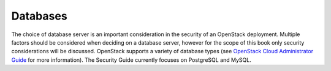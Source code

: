 =========
Databases
=========

The choice of database server is an important consideration in the
security of an OpenStack deployment. Multiple factors should be
considered when deciding on a database server, however for the scope of
this book only security considerations will be discussed. OpenStack
supports a variety of database types (see `OpenStack Cloud Administrator
Guide <http://docs.openstack.org/admin-guide-cloud>`__ for more
information). The Security Guide currently focuses on PostgreSQL and
MySQL.
